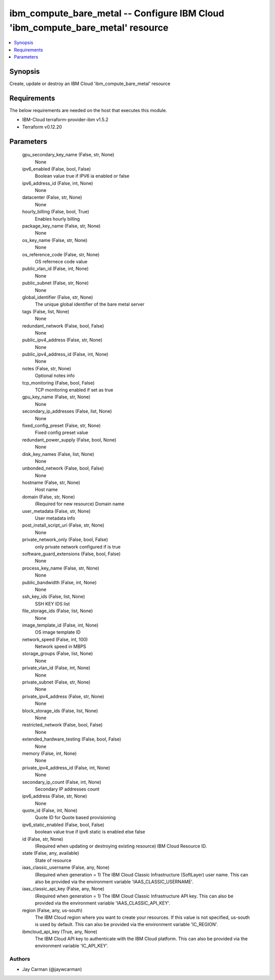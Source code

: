 
ibm_compute_bare_metal -- Configure IBM Cloud 'ibm_compute_bare_metal' resource
===============================================================================

.. contents::
   :local:
   :depth: 1


Synopsis
--------

Create, update or destroy an IBM Cloud 'ibm_compute_bare_metal' resource



Requirements
------------
The below requirements are needed on the host that executes this module.

- IBM-Cloud terraform-provider-ibm v1.5.2
- Terraform v0.12.20



Parameters
----------

  gpu_secondary_key_name (False, str, None)
    None


  ipv6_enabled (False, bool, False)
    Boolean value true if IPV6 ia enabled or false


  ipv6_address_id (False, int, None)
    None


  datacenter (False, str, None)
    None


  hourly_billing (False, bool, True)
    Enables hourly billing


  package_key_name (False, str, None)
    None


  os_key_name (False, str, None)
    None


  os_reference_code (False, str, None)
    OS refernece code value


  public_vlan_id (False, int, None)
    None


  public_subnet (False, str, None)
    None


  global_identifier (False, str, None)
    The unique global identifier of the bare metal server


  tags (False, list, None)
    None


  redundant_network (False, bool, False)
    None


  public_ipv4_address (False, str, None)
    None


  public_ipv4_address_id (False, int, None)
    None


  notes (False, str, None)
    Optional notes info


  tcp_monitoring (False, bool, False)
    TCP monitoring enabled if set as true


  gpu_key_name (False, str, None)
    None


  secondary_ip_addresses (False, list, None)
    None


  fixed_config_preset (False, str, None)
    Fixed config preset value


  redundant_power_supply (False, bool, None)
    None


  disk_key_names (False, list, None)
    None


  unbonded_network (False, bool, False)
    None


  hostname (False, str, None)
    Host name


  domain (False, str, None)
    (Required for new resource) Domain name


  user_metadata (False, str, None)
    User metadata info


  post_install_script_uri (False, str, None)
    None


  private_network_only (False, bool, False)
    only private network configured if is true


  software_guard_extensions (False, bool, False)
    None


  process_key_name (False, str, None)
    None


  public_bandwidth (False, int, None)
    None


  ssh_key_ids (False, list, None)
    SSH KEY IDS list


  file_storage_ids (False, list, None)
    None


  image_template_id (False, int, None)
    OS image template ID


  network_speed (False, int, 100)
    Network speed in MBPS


  storage_groups (False, list, None)
    None


  private_vlan_id (False, int, None)
    None


  private_subnet (False, str, None)
    None


  private_ipv4_address (False, str, None)
    None


  block_storage_ids (False, list, None)
    None


  restricted_network (False, bool, False)
    None


  extended_hardware_testing (False, bool, False)
    None


  memory (False, int, None)
    None


  private_ipv4_address_id (False, int, None)
    None


  secondary_ip_count (False, int, None)
    Secondary IP addresses count


  ipv6_address (False, str, None)
    None


  quote_id (False, int, None)
    Quote ID for Quote based provisioning


  ipv6_static_enabled (False, bool, False)
    boolean value true if ipv6 static is enabled else false


  id (False, str, None)
    (Required when updating or destroying existing resource) IBM Cloud Resource ID.


  state (False, any, available)
    State of resource


  iaas_classic_username (False, any, None)
    (Required when generation = 1) The IBM Cloud Classic Infrastructure (SoftLayer) user name. This can also be provided via the environment variable 'IAAS_CLASSIC_USERNAME'.


  iaas_classic_api_key (False, any, None)
    (Required when generation = 1) The IBM Cloud Classic Infrastructure API key. This can also be provided via the environment variable 'IAAS_CLASSIC_API_KEY'.


  region (False, any, us-south)
    The IBM Cloud region where you want to create your resources. If this value is not specified, us-south is used by default. This can also be provided via the environment variable 'IC_REGION'.


  ibmcloud_api_key (True, any, None)
    The IBM Cloud API key to authenticate with the IBM Cloud platform. This can also be provided via the environment variable 'IC_API_KEY'.













Authors
~~~~~~~

- Jay Carman (@jaywcarman)

